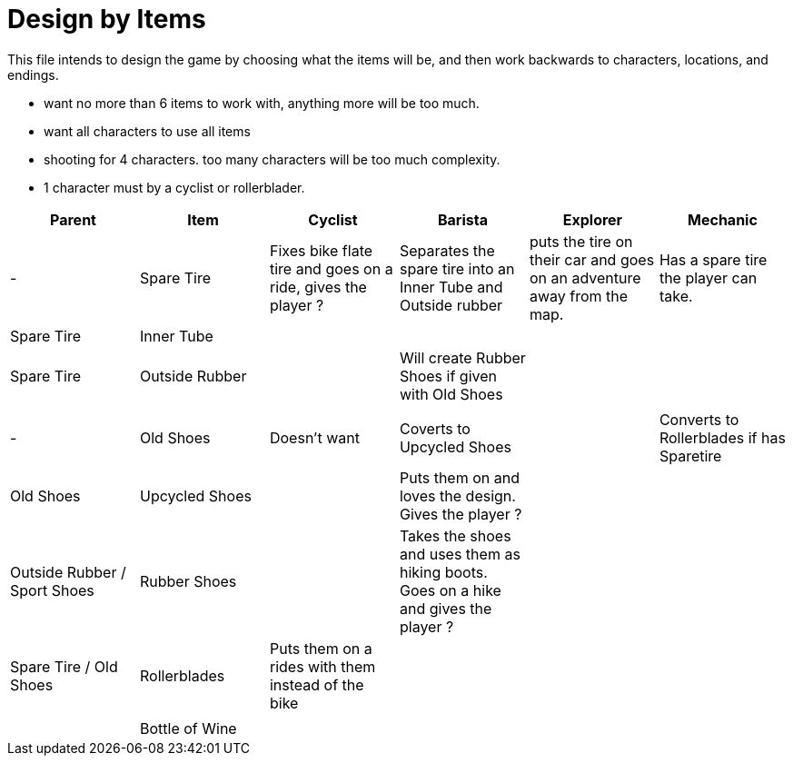 = Design by Items

This file intends to design the game by choosing what the items will be, and then work backwards to characters, locations, and endings.

- want no more than 6 items to work with, anything more will be too much.
- want all characters to use all items
- shooting for 4 characters. too many characters will be too much complexity.
- 1 character must by a cyclist or rollerblader.

[%header]
|===
|Parent|Item|Cyclist|Barista|Explorer|Mechanic
|-|Spare Tire|Fixes bike flate tire and goes on a ride, gives the player ?|Separates the spare tire into an Inner Tube and Outside rubber | puts the tire on their car and goes on an adventure away from the map.|Has a spare tire the player can take.
|Spare Tire|Inner Tube||||
|Spare Tire|Outside Rubber||Will create Rubber Shoes if given with Old Shoes||
||||||
|-|Old Shoes|Doesn't want|Coverts to Upcycled Shoes||Converts to Rollerblades if has Sparetire
|Old Shoes|Upcycled Shoes||Puts them on and loves the design. Gives the player ?||
|Outside Rubber / Sport Shoes|Rubber Shoes||Takes the shoes and uses them as hiking boots. Goes on a hike and gives the player ?||
|Spare Tire / Old Shoes|Rollerblades|Puts them on a rides with them instead of the bike|||
||||||
||Bottle of Wine||||
|===